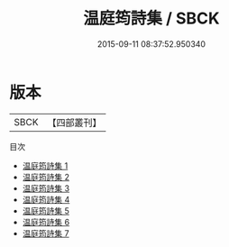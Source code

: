 #+TITLE: 温庭筠詩集 / SBCK

#+DATE: 2015-09-11 08:37:52.950340
* 版本
 |      SBCK|【四部叢刊】  |
目次
 - [[file:KR4c0077_001.txt][温庭筠詩集 1]]
 - [[file:KR4c0077_002.txt][温庭筠詩集 2]]
 - [[file:KR4c0077_003.txt][温庭筠詩集 3]]
 - [[file:KR4c0077_004.txt][温庭筠詩集 4]]
 - [[file:KR4c0077_005.txt][温庭筠詩集 5]]
 - [[file:KR4c0077_006.txt][温庭筠詩集 6]]
 - [[file:KR4c0077_007.txt][温庭筠詩集 7]]
